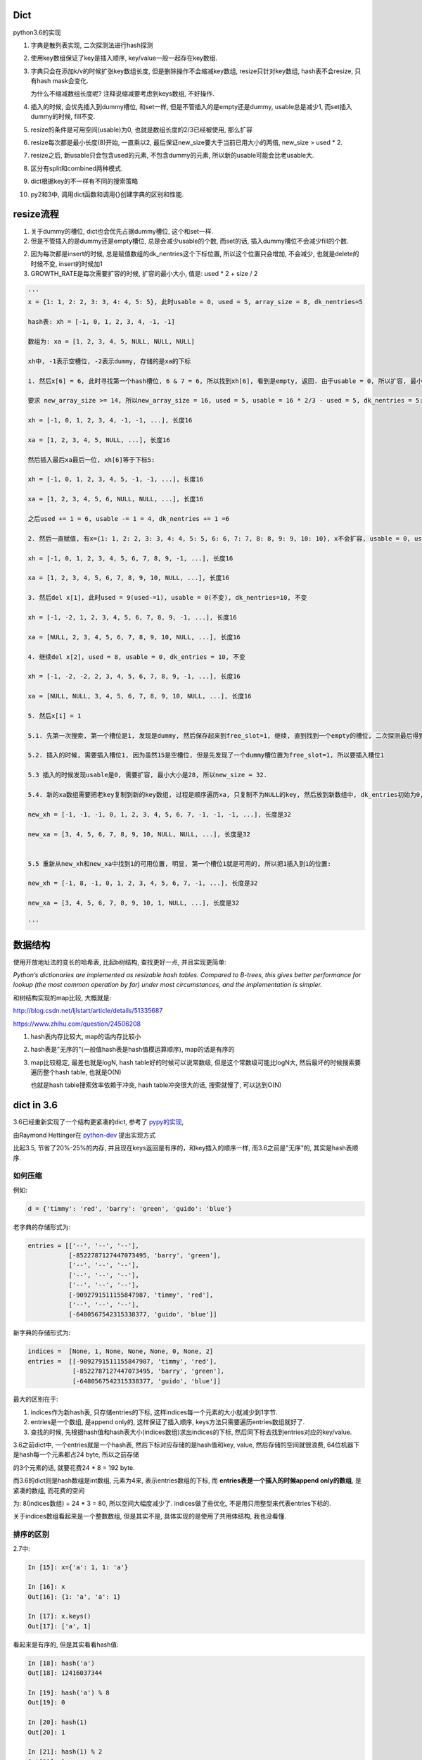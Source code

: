 Dict
====================

python3.6的实现

1. 字典是散列表实现, 二次探测法进行hash探测
   
2. 使用key数组保证了key是插入顺序, key/value一般一起存在key数组.

3. 字典只会在添加k/v的时候扩张key数组长度, 但是删除操作不会缩减key数组, resize只针对key数组, hash表不会resize, 只有hash mask会变化.

   为什么不缩减数组长度呢? 注释说缩减要考虑到keys数组, 不好操作. 

4. 插入的时候, 会优先插入到dummy槽位, 和set一样, 但是不管插入的是empty还是dummy, usable总是减少1, 而set插入dummy的时候, fill不变.

5. resize的条件是可用空间(usable)为0, 也就是数组长度的2/3已经被使用, 那么扩容

6. resize每次都是最小长度(8)开始, 一直乘以2, 最后保证new_size要大于当前已用大小的两倍, new_size > used * 2.

7. resize之后, 新usable只会包含used的元素, 不包含dummy的元素, 所以新的usable可能会比老usable大.

8. 区分有split和combined两种模式.

9. dict根据key的不一样有不同的搜索策略

10. py2和3中, 调用dict函数和调用{}创建字典的区别和性能.



resize流程
===============

1. 关于dummy的槽位, dict也会优先占据dummy槽位, 这个和set一样.

2. 但是不管插入的是dummy还是empty槽位, 总是会减少usable的个数, 而set的话, 插入dummy槽位不会减少fill的个数.

2. 因为每次都是insert的时候, 总是赋值数组的dk_nentries这个下标位置, 所以这个位置只会增加, 不会减少, 也就是delete的时候不变, insert的时候加1

3. GROWTH_RATE是每次需要扩容的时候, 扩容的最小大小, 值是: used * 2 + size / 2 

.. code-block:: python

    '''
    x = {1: 1, 2: 2, 3: 3, 4: 4, 5: 5}, 此时usable = 0, used = 5, array_size = 8, dk_nentries=5
    
    hash表: xh = [-1, 0, 1, 2, 3, 4, -1, -1]

    数组为: xa = [1, 2, 3, 4, 5, NULL, NULL, NULL]

    xh中, -1表示空槽位, -2表示dummy, 存储的是xa的下标
    
    1. 然后x[6] = 6, 此时寻找第一个hash槽位, 6 & 7 = 6, 所以找到xh[6], 看到是empty, 返回. 由于usable = 0, 所以扩容, 最小大小是2 * 5 + 8 / 2 = 14.
       
    要求 new_array_size >= 14, 所以new_array_size = 16, used = 5, usable = 16 * 2/3 - used = 5, dk_nentries = 5:

    xh = [-1, 0, 1, 2, 3, 4, -1, -1, ...], 长度16

    xa = [1, 2, 3, 4, 5, NULL, ...], 长度16

    然后插入最后xa最后一位, xh[6]等于下标5:

    xh = [-1, 0, 1, 2, 3, 4, 5, -1, -1, ...], 长度16

    xa = [1, 2, 3, 4, 5, 6, NULL, NULL, ...], 长度16

    之后used += 1 = 6, usable -= 1 = 4, dk_nentries += 1 =6
    
    2. 然后一直赋值, 有x={1: 1, 2: 2, 3: 3, 4: 4, 5: 5, 6: 6, 7: 7, 8: 8, 9: 9, 10: 10}, x不会扩容, usable = 0, used = 10, dk_nentries=10

    xh = [-1, 0, 1, 2, 3, 4, 5, 6, 7, 8, 9, -1, ...], 长度16

    xa = [1, 2, 3, 4, 5, 6, 7, 8, 9, 10, NULL, ...], 长度16
    
    3. 然后del x[1], 此时used = 9(used-=1), usable = 0(不变), dk_nentries=10, 不变

    xh = [-1, -2, 1, 2, 3, 4, 5, 6, 7, 8, 9, -1, ...], 长度16

    xa = [NULL, 2, 3, 4, 5, 6, 7, 8, 9, 10, NULL, ...], 长度16
    
    4. 继续del x[2], used = 8, usable = 0, dk_entries = 10, 不变

    xh = [-1, -2, -2, 2, 3, 4, 5, 6, 7, 8, 9, -1, ...], 长度16

    xa = [NULL, NULL, 3, 4, 5, 6, 7, 8, 9, 10, NULL, ...], 长度16
    
    5. 然后x[1] = 1

    5.1. 先第一次搜索, 第一个槽位是1, 发现是dummy, 然后保存起来到free_slot=1, 继续, 直到找到一个empty的槽位, 二次探测最后得到1->6->15, 15是空槽位.

    5.2. 插入的时候, 需要插入槽位1, 因为虽然15是空槽位, 但是先发现了一个dummy槽位置为free_slot=1, 所以要插入槽位1
    
    5.3 插入的时候发现usable是0, 需要扩容, 最小大小是28, 所以new_size = 32. 
    
    5.4. 新的xa数组需要把老key复制到新的key数组, 过程是顺序遍历xa, 只复制不为NULL的key, 然后放到新数组中, dk_entries初始为0, 遍历的时候dk_entries+=1

    new_xh = [-1, -1, -1, 0, 1, 2, 3, 4, 5, 6, 7, -1, -1, -1, ...], 长度是32

    new_xa = [3, 4, 5, 6, 7, 8, 9, 10, NULL, NULL, ...], 长度是32


    5.5 重新从new_xh和new_xa中找到1的可用位置, 明显, 第一个槽位1就是可用的, 所以把1插入到1的位置:

    new_xh = [-1, 8, -1, 0, 1, 2, 3, 4, 5, 6, 7, -1, ...], 长度是32

    new_xa = [3, 4, 5, 6, 7, 8, 9, 10, 1, NULL, ...], 长度是32
    
    '''


数据结构
=============

使用开放地址法的变长的哈希表, 比起b树结构, 查找更好一点, 并且实现更简单:

*Python’s dictionaries are implemented as resizable hash tables. 
Compared to B-trees, this gives better performance for lookup (the most common operation by far) under most circumstances, and the implementation is simpler.*

和树结构实现的map比较, 大概就是:

http://blog.csdn.net/ljlstart/article/details/51335687

https://www.zhihu.com/question/24506208

1. hash表内存比较大, map的话内存比较小

2. hash表是"无序的"(一般值hash表是hash值模运算顺序), map的话是有序的

3. map比较稳定, 最差也就是logN, hash table好的时候可以说常数级, 但是这个常数级可能比logN大, 然后最坏的时候搜索要遍历整个hash table, 也就是O(N)

   也就是hash table搜索效率依赖于冲突, hash table冲突很大的话, 搜索就慢了, 可以达到O(N)


dict in 3.6
==============

3.6已经重新实现了一个结构更紧凑的dict, 参考了 `pypy的实现 <https://docs.python.org/3/whatsnew/3.6.html#new-dict-implementation>`_,

由Raymond Hettinger在 `python-dev <https://mail.python.org/pipermail/python-dev/2012-December/123028.html>`_ 提出实现方式

比起3.5, 节省了20%-25%的内存, 并且现在keys返回是有序的，和key插入的顺序一样, 而3.6之前是"无序"的, 其实是hash表顺序.


如何压缩
--------------------

例如:

.. code-block:: python

    d = {'timmy': 'red', 'barry': 'green', 'guido': 'blue'}

老字典的存储形式为:

.. code-block:: python

    entries = [['--', '--', '--'],
               [-8522787127447073495, 'barry', 'green'],
               ['--', '--', '--'],
               ['--', '--', '--'],
               ['--', '--', '--'],
               [-9092791511155847987, 'timmy', 'red'],
               ['--', '--', '--'],
               [-6480567542315338377, 'guido', 'blue']]

新字典的存储形式为:

.. code-block:: python

    indices =  [None, 1, None, None, None, 0, None, 2]
    entries =  [[-9092791511155847987, 'timmy', 'red'],
                [-8522787127447073495, 'barry', 'green'],
                [-6480567542315338377, 'guido', 'blue']]

最大的区别在于: 

1. indices作为新hash表, 只存储entries的下标, 这样indices每一个元素的大小就减少到1字节.

2. entries是一个数组, 是append only的, 这样保证了插入顺序, keys方法只需要遍历entries数组就好了.

3. 查找的时候, 先根据hash值和hash表大小(indices数组)求出indices的下标, 然后同下标去找到entries对应的key/value.

3.6之前dict中, 一个entries就是一个hash表, 然后下标对应存储的是hash值和key, value, 然后存储的空间就很浪费, 64位机器下是hash每一个元素都占24 byte, 所以之前存储

的3个元素的话, 就要花费24 * 8 = 192 byte. 

而3.6的dict则是hash数组是int数组, 元素为4来, 表示entries数组的下标, 而 **entries表是一个插入的时候append only的数组**, 是紧凑的数组, 而花费的空间

为: 8(indices数组) + 24 * 3 = 80, 所以空间大幅度减少了. indices做了些优化, 不是用只用整型来代表entries下标的.

关于indices数组看起来是一个整数数组, 但是其实不是, 具体实现的是使用了共用体结构, 我也没看懂.

排序的区别
-------------

2.7中:

.. code-block:: python

    In [15]: x={'a': 1, 1: 'a'}
    
    In [16]: x
    Out[16]: {1: 'a', 'a': 1}
    
    In [17]: x.keys()
    Out[17]: ['a', 1]

看起来是有序的, 但是其实看看hash值:

.. code-block:: python

    In [18]: hash('a')
    Out[18]: 12416037344
    
    In [19]: hash('a') % 8
    Out[19]: 0
    
    In [20]: hash(1)
    Out[20]: 1
    
    In [21]: hash(1) % 2
    Out[21]: 1

字符串a的hash值在hash表(这里长度是8)的情况下, 模运算出来是0, 而1是1, 所以a会在1之前, 再看看1和2:

.. code-block:: python

    In [23]: x={2: 'b', 1: 'a'}
    
    In [24]: x.keys()
    Out[24]: [1, 2]
    
    In [25]: hash(1) % 8
    Out[25]: 1
    
    In [26]: hash(2) % 8
    Out[26]: 2

1的hash值模运算的结果小于2的结果, 所以keys出来就是1在2之前.

keys的区别在下面的keys函数部分

hash/二次探测
================

hash函数是去调用对象的hash方法, 如果没有定义那就报错咯. 

hash表寻址的时候是一个模运算, hash_value % sizeof(hash_table)

整数的hash值
--------------

整数的hash值就是其本身, 并不是一个random的算法, 整数的hash值就是本身数值, 这样对于一个大小为2**i的hash表, 2**1内的整数都没有冲突, 这样很方便.

可以理解为求整数在hash表的初始位置, 就是其整数的最低i位的值. 例如x=6, hash表大小为4, 那么进行hash表寻址的时候, x地址就是6%4, 也就是:

.. code-block:: 
   
    6  110
    4  100
    -------
    2  010
   
所以也就是最低i比特位的值. 所以这样求hash值在hash表的第一个位置的时候就很快.

*taking the low-order i bits as the initial table index is extremely fast*

如果hash表大小大于hash值, 那么可以用&符号, 比如6 & 32 = 6, 由于python中一定保证hash表大小(mask值)大于

冲突
------

最低i位作为hash值也不好, key的值的最低i比特都一样, 那么所有的key都会被放到同一个位置, 那么冲突就很大!, 比如

key的列表是[i<<2 for i in range(10)], 这个列表的最低两位都是0(明显都是4的倍数), 那么mod 4的时候都是0了.

但是基于这样一个事实: 绝大部分情况下, key的第一个位置就是可用的槽位了(当hash表的大小可用槽位大于2/3的时候).

所以我们继续保持获取首个槽位很快, 然后接下来就是解决碰撞问题了.

下一个槽位
-------------

第一个槽位冲突之后, 下一个槽位如果是直接+1或者-1的实现的话, 也不好, 比如有key为[1, 11, 2, 3, 4], hash表长10, 如果下一个槽位就是

冲突槽位+1的话, 11和1冲突之后, 11将会占据2的槽位, 那么2就必须进行1次额外探测, 3要进行2次额外探测, 4要进行3次额外探测, 失去了第一个位置就是

可用槽位的特点, 每一个元素都需要多次探测才能得到合适的空槽位.

python使用探测下一个槽位的公式是: j + 1 = ((5*j) + 1) mod 2**i, 2**i是hash表大小, hash大小是可以变化的.

然后加一个偏移量来帮助寻址, 整个二次探测的公式为:

.. code-block:: 

    PERTURB_SHIFT = 5
    perturb >>= PERTURB_SHIFT;
    j = (5*j) + 1 + perturb;
    next_j = j % (2**i)

一般perturb赋值为hash值, 并且PERTURB_SHIFT的值为5是一个权衡的结果:

*Selecting a good value for PERTURB_SHIFT is a balancing act.*

dummy状态
------------

一旦删除hash表的元素, 实际上并不会正在删除, 而是把它设置为dummy状态.

这样的好处是, 能够是得探测正常进行, 散列表探测流程是直到探测完所有的槽位或者探测到一个可用槽的时候才会停止.

比如, 假设散列表[1, 2], 1和2有同样的hash值, 2和1冲突之, 2经过二次探测到可用槽位在1的后面:

1. 1这个槽位被删除了, 如果我们直接删除, 设置为空的话, [None, 2]

2. 那么我查找2的时候, 我们首先会遇到None这个槽位, 那么根据二次散列的流程

   这个槽位是空, 则返回, 表示查找不到, 这样就不正确了.

3. 如果我们把这个槽位设置为dummy, 可以使得探测能继续进行下去, 继续探测到2, 探测成功


split/combined
================

dict区分有split和combined两种模式. `pep412 <https://www.python.org/dev/peps/pep-0412/#split-table-dictionaries>`_ 有介绍.

split
--------

pep412的motivation中提到, 之前__dict__是会把类中的属性的名字, 作为key复制到每一个key到对应的实例中的__dict__的,

这样内存有点浪费:

*The current dictionary implementation uses more memory than is necessary when used as a container 
for object attributes as the keys are replicated for each instance rather than being shared across many instances of the same class.*


而在多个实例之间共享key, 也就是共享类定义的属性, 这样会提高内存利用:

*By separating the keys (and hashes) from the values it is possible to share the keys between multiple dictionaries and improve memory use.*


split字典是在获取obj.__dict__属性的时候, 会生成并返回一个split模式的dict.

*When dictionaries are created to fill the __dict__ slot of an object, they are created in split form.*

.. code-block:: python

   class A:
       def __init__(self):
           self.a, self.b, self.c = 1, 2, 3
   a = A()
   d = a.__dict__

此时d就是一个split模式的字典.

split模式的字典下, 添加字符串的key会反射到object中:

.. code-block:: python

   d['new_key'] = 100
   a.new_key == 100

非字符串的key不会反射到object中:

.. code-block:: python

   d[10] = 'new_value'
   # 下面会报语法错误
   a.10


combined
-----------

除了访问obj.__dict__之外, 都是combined模式的字典, pep412:

*Explicit dictionaries (dict() or {}), module dictionaries and most other dictionaries are created as combined-table dictionaries.
A combined-table dictionary never becomes a split-table dictionary.
Combined tables are laid out in much the same way as the tables in the old dictionary, resulting in very similar performance.*


模式互转
-----------

一旦split模式的dict有删除操作, 那么就变成combined, combined的字典会转成split的, 只有访问__dict__属性的时候才会构造split模式.


.. code-block:: python

    class A:
        def __init__(self):
            self.a, self.b, self.c = 1, 2, 3
    a = A()
    m = a.__dict__

此时m就是一个split字典, 然后对其删除操作:


.. code-block:: python

   del m['a']

那么m就变成了一个combined字典

每次新建一个A对象实例, 访问实例__dict__属性都会新建一个split字典, 比如下面的n:

.. code-block:: python

   b = A()
   n = b.__dict__



区别
-----------

两者差别不大, 但是在resize的过程中, C代码有点区别, 简而言之, C代码显示: split模式的字典的size会随着key的增加减少而变大变小, 但是combined模式的字典却不会.

但是缩减的意义不大, 因为split经过删除之后是一个combined的dict, 那就不会收缩了, 所以split其实也不会收缩.

具体看resize部分.

look函数
===========

https://stackoverflow.com/questions/11162201/is-it-always-faster-to-use-string-as-key-in-a-dict

http://lewk.org/blog/python-dictionary-optimizations

look函数的作用是进行二次探测去查找空的槽位~~~

dict中的key是可以是任意对象的, 前提是能hash.

然后对于不同的key类型, dict会调用不同的搜索函数. 最快的是key是字符串的时候, 比key是int的时候还要快.

关键点在于非字符串 **对象** 比较的时候是调用PyObject_RichCompareBool这个函数， 是比较python对象的, 比较对象代价总是比较大的, 要比较类型什么的.

lookdict_unicode
-------------------

当key是字符串类型的时候, 因为字符串比对是不会出现异常的, 所以这个函数就不会去处理很多异常了, 所以快一点.

如果判断key不是字符串, 那么dict的look函数会变成lookdict.

cpython/Objects/dictobject.c

.. code-block:: c

    static Py_ssize_t
    lookdict_unicode(PyDictObject *mp, PyObject *key,
                     Py_hash_t hash, PyObject ***value_addr, Py_ssize_t *hashpos)
    {
        size_t i;
        size_t mask = DK_MASK(mp->ma_keys);
        Py_ssize_t ix, freeslot;
        PyDictKeyEntry *ep, *ep0 = DK_ENTRIES(mp->ma_keys);
    
        assert(mp->ma_values == NULL);
        // 这个if就是去确认key是不是字符串
        if (!PyUnicode_CheckExact(key)) {
            // 如果不是, look函数则设置为lookdict
            mp->ma_keys->dk_lookup = lookdict;
            return lookdict(mp, key, hash, value_addr, hashpos);
        }
    }


lookdict
----------

一般性的比较, 比较对象之

如果lookdict_unicode出现出错, 那么回进入到这个lookdict函数中.

并且这个函数就回不到lookdict_unicode或者lookdict_unicode_nodummy了.

lookdict_unicode_nodummy
----------------------------

这个函数的注释中有这一句话:

*Faster version of lookdict_unicode when it is known that no <dummy> keys will be present.*

这个dummy想了好久, 然后联想到dict中hash表的槽位状态有个叫dummy的, 表示这个槽位被删除过状态.

所以恍然大悟: 如果一个dict一开始的key都是字符串, 并且没有被删过, 那么会调用这个nodummy函数, 只要删除过dict的key, 那么都会回到上面两个函数中!!!

所以:

1. 新建字典, lookup函数就是nodummy

2. 一旦删除了dict的元素(del dict[key], dict.pop等等), 那么lookup函数就会变成上面两个函数之一

.. code-block:: c

    static Py_ssize_t
    lookdict_unicode_nodummy(PyDictObject *mp, PyObject *key,
                             Py_hash_t hash, PyObject ***value_addr,
                             Py_ssize_t *hashpos)
    {
        // 这里的判断和lookdict_unicode的一样
        // 判断key是否是字符串
        if (!PyUnicode_CheckExact(key)) {
            // 不是的话, 把字典的look函数设置为lookdict
            mp->ma_keys->dk_lookup = lookdict;
            return lookdict(mp, key, hash, value_addr, hashpos);
        }
    }

**lookdict_unicode_nodummy比起lookdict_unicode则是少了对于dummy状态的槽位的判断**

删除的时候替换掉look函数

cpython/Objects/dictobject.c

.. code-block:: c

    static int
    delitem_common(PyDictObject *mp, Py_ssize_t hashpos, Py_ssize_t ix,
                   PyObject **value_addr)
    {
        // 调用一个宏来设置look函数
        // 宏定义在下面
        ENSURE_ALLOWS_DELETIONS(mp);
        old_key = ep->me_key;
        ep->me_key = NULL;
        Py_DECREF(old_key);
        Py_DECREF(old_value);
    
        assert(_PyDict_CheckConsistency(mp));
        return 0;
    }

    // 替换look函数
    #define ENSURE_ALLOWS_DELETIONS(d) \
        if ((d)->ma_keys->dk_lookup == lookdict_unicode_nodummy) { \
            (d)->ma_keys->dk_lookup = lookdict_unicode; \
        }


look函数顺序
---------------

.. code-block:: python

   x = {1: 'a'}

上面的过程是先初始化空字典(下面的1), 然后调用insertdict来赋值1/'a'(下面的2).

1. new_dict, 初始化look函数值是lookdict_unicode_nodummy.

2. insertdict(d, k, v)调用lookdict_unicode_nodummy去搜索是否已经存key, 那么在

   lookdict_unicode_nodummy中会判断key是否是unicode, 如果不是, 那么look函数变为lookdict, **并且以后都是用lookdict了!!!**

3. 接2, 如果lookdict_unicode_nodummy检查key是字符串, 那么就继续.

4. 新建dict之后, 任何赋值的操作, dict[key] = v, 都会调用2中的insertdict, 不是字符串就会变成lookdict了.

5. 新建dict之后, 删除dict中的key, del dict[key]等, 如果删除的key不是字符串, 会调用lookdict_unicode_nodummy
   


keys函数
================

py2中直接遍历hash表:

.. code-block:: c

    static PyObject *
    dict_keys(register PyDictObject *mp) {
        ep = mp->ma_table;
        mask = mp->ma_mask;
        for (i = 0, j = 0; i <= mask; i++) {
            if (ep[i].me_value != NULL) {
                PyObject *key = ep[i].me_key;
                Py_INCREF(key);
                PyList_SET_ITEM(v, j, key);
                j++;
            }
        }
    }


可以看到, 遍历的时候的终止条件是i<=mask, 而mask则是hash表的长度-1, 也就是会遍历hash表, 所以得到的key就是hash排序的key

而3.6的keys函数为:

.. code-block:: c

    static PyObject *
    dict_keys(PyDictObject *mp)
    {
        ep = DK_ENTRIES(mp->ma_keys);
        size = mp->ma_keys->dk_nentries;
        for (i = 0, j = 0; i < size; i++) {
            // 值为空表示被删除了
            if (*value_ptr != NULL) {
                PyObject *key = ep[i].me_key;
                Py_INCREF(key);
                PyList_SET_ITEM(v, j, key);
                j++;
            }
            value_ptr = (PyObject **)(((char *)value_ptr) + offset);
        }
    }

可以看到, size是数据数组的大小, 不是hash表的长度, 然后遍历的时候会从ep直接拿key对象的指针, 而ep就是dk_entries, 也就是数据数组, 所以也就是直接遍历数据数组

而不是hash表. 数据数组是insert的时候append only的, 也就是保持了插入的顺序

ipython打印
--------------

但是ipython中你回车出来看到的依然是ascii顺序的:

.. code-block:: python

    In [44]: x={'b': 1, 'a': 2}
    
    In [45]: x
    Out[45]: {'a': 2, 'b': 1}
    
    In [46]: list(x.keys())
    Out[46]: ['b', 'a']

ipython的问题: https://github.com/ipython/ipython/issues?utf8=%E2%9C%93&q=dict


dict内置函数
===============

参考: https://doughellmann.com/blog/2012/11/12/the-performance-impact-of-using-dict-instead-of-in-cpython-2-7-2/


py2中, 调用dict和直接用{}来创建字典相比, dict会更慢一点.


但是在我测试下来:

.. code-block::

    python2 -m timeit -n 1000000 -r 5 -v 'dict()'
    raw times: 0.0955 0.095 0.0958 0.0945 0.0954
    1000000 loops, best of 5: 0.0945 usec per loop

    python2 -m timeit -n 1000000 -r 5 -v '{}'
    raw times: 0.0415 0.0296 0.0293 0.0293 0.0295
    1000000 loops, best of 5: 0.0293 usec per loop

    python3.6 -m timeit -n 1000000 -r 5 -v 'dict()'
    raw times: 0.144 0.138 0.138 0.14 0.153
    1000000 loops, best of 5: 0.138 usec per loop

    python3.6 -m timeit -n 1000000 -r 5 -v '{}'
    raw times: 0.0348 0.0352 0.0368 0.0348 0.0352
    1000000 loops, best of 5: 0.0348 usec per loop

py2中, dict确实比{}慢一点, 但是py3中, dict却比{}快了挺多的.

但是调用dict的过程, py3和py2是一样的:

1. 先调用dict_new(tp_new)生成一个key初始长度的空字典

2. 调用dict_init(tp_init)去merge从dict中传入的参数字典

3. merge的过程是在PyDict_Merge中调用dict_merge处理的.


结果上的不一致也没太明白

setattr和combined dict的比较
================================

因为直接设置对象的__dict__属性, 也相当于赋值, 所以可以和setattr比较一下性能

结果显示, setattr是慢于__dict__赋值的


.. code-block:: python

    In [16]: a=A()
    
    In [17]: x=A()
    
    In [18]: a.__dict__['a'] = 1
    
    In [19]: x.__dict__['a'] = 2
    
    In [20]: a.a
    Out[20]: 1
    
    In [21]: x.a
    Out[21]: 2
    
    In [22]: a.__dict__
    Out[22]: {'a': 1}
    
    In [23]: x.__dict__
    Out[23]: {'a': 2}


然后使用timeit来比对一下性能, setattr基本上大概慢一倍于__dict__赋值


.. code-block:: python

    In [24]: setup = '''
        ...: class A:
        ...:     data=1
        ...: a = A()
        ...: '''
    
    In [25]: timeit.repeat('''a.__dict__['a']=1''',setup=setup)
    Out[25]: [0.08287833991926163, 0.06579227698966861, 0.06424702901858836]
    
    In [26]: timeit.repeat('''setattr(a, 'a', 1)''',setup=setup)
    Out[26]: [0.16998149896971881, 0.16912396694533527, 0.16973366599995643]


----



PyDictObject
================

这个结构就表示了一个字典, ma_keys和ma_values则是分别存放key和value的地方, 但是

对于小字典的话, 会把key和value都存在ma_keys中, 大字典就把key放在ma_keys中, ma_values放的是value

.. code-block:: c

   typedef struct _dictkeysobject PyDictKeysObject;

    typedef struct {
        PyObject_HEAD
    
        // 字典中的元素实际个数
        Py_ssize_t ma_used;
    
        // 字典的版本, 一旦字典被改变, 版本也会改变
        // pep509
        uint64_t ma_version_tag;
    
        //  一个dictkeys对象
        PyDictKeysObject *ma_keys;
    
        // split模式下的value数组
        PyObject **ma_values;
    } PyDictObject;

PyDictKeysObject最终对应于_dictkeysobject, 下面是主要的字段:

cpython/Objects/dict-common.h

.. code-block:: c

    struct _dictkeysobject {

        // hash表的大小, 大小必须是2的n次方
        Py_ssize_t dk_size;
    
        // 搜索的函数, 解释在下面搜索函数部分
        dict_lookup_func dk_lookup;
    
        // 可用槽位置, dk_size * 2/3
        Py_ssize_t dk_usable;
    
        Py_ssize_t dk_nentries;
    
        // 下面是一个8字节的公用体
        // 用来作为indices数组
        union {
            int8_t as_1[8];
            int16_t as_2[4];
            int32_t as_4[2];
    #if SIZEOF_VOID_P > 4
            int64_t as_8[1];
    #endif
        } dk_indices;
    
    };
 
几个长度
----------

1. ma_used是dict的实际长度, 也就是元素的个数, 每次insert/del都是加减.

2. dk_nentries是entries数组的当前插入的下标, 插入完成之后自增1. 当插入的时候会一直增加, 删除的时候不变.

3. dk_usable = size_hash * 2/ 3 - maused.
   
4. 之所以dk_nentries是只增不减, 是因为这个值是保证key是插入顺序.


关于dict的空间变化, 在下面的resize部分.


新建字典
===========

使用{}新建字典的字节码是BUILD_MAP, 流程是先创建一个空字典, 然后一个个setitem

.. code-block:: c

    TARGET(BUILD_MAP) {
        Py_ssize_t i;
        // 初始化空字典
        PyObject *map = _PyDict_NewPresized((Py_ssize_t)oparg);
        if (map == NULL)
            goto error;
        // for循环setitem
        for (i = oparg; i > 0; i--) {
            int err;
            PyObject *key = PEEK(2*i);
            PyObject *value = PEEK(2*i - 1);
            err = PyDict_SetItem(map, key, value);
            if (err != 0) {
                Py_DECREF(map);
                goto error;
            }
        }

_PyDict_NewPresized
=====================

.. code-block:: c

    PyObject *
    _PyDict_NewPresized(Py_ssize_t minused)
    {
        const Py_ssize_t max_presize = 128 * 1024;
        Py_ssize_t newsize;
        PyDictKeysObject *new_keys;
    
        // 计算dict的大小
        // 只能预分配最大长度
        if (minused > USABLE_FRACTION(max_presize)) {
            newsize = max_presize;
        }
        else {
            // 没有超过最大预分配长度, 则计算size
            // 要满足newsize=2**n, 并且newsize*2/3 > minsize
            Py_ssize_t minsize = ESTIMATE_SIZE(minused);
            newsize = PyDict_MINSIZE;
            while (newsize < minsize) {
                newsize <<= 1;
            }
        }
        assert(IS_POWER_OF_2(newsize));
    
        // 新建keys对象
        new_keys = new_keys_object(newsize);
        if (new_keys == NULL)
            return NULL;
        // 新建dict
        return new_dict(new_keys, NULL);
    }


_PyDict_NewPresized会根据size, 新建一个keys对象, 然后调用new_dict去新建一个dict, 

new_keys_object
==================

这个函数负责初始化keys和values

.. code-block:: c

    static PyDictKeysObject *new_keys_object(Py_ssize_t size)
    {
        PyDictKeysObject *dk;
        Py_ssize_t es, usable;
    
        // 下面是校验长度和可用个数
        assert(size >= PyDict_MINSIZE);
        assert(IS_POWER_OF_2(size));
    
        usable = USABLE_FRACTION(size);
        // 省略了代码
    
        // 小字典从free_list拿出来
        if (size == PyDict_MINSIZE && numfreekeys > 0) {
            dk = keys_free_list[--numfreekeys];
        }
        else {
            // 大字典嘛, 分配一个
            dk = PyObject_MALLOC(sizeof(PyDictKeysObject)
                                 - Py_MEMBER_SIZE(PyDictKeysObject, dk_indices)
                                 + es * size
                                 + sizeof(PyDictKeyEntry) * usable);
            if (dk == NULL) {
                PyErr_NoMemory();
                return NULL;
            }
        }
        // 下面就是初始化了
        DK_DEBUG_INCREF dk->dk_refcnt = 1;
        dk->dk_size = size;
        dk->dk_usable = usable;
        dk->dk_lookup = lookdict_unicode_nodummy;
        dk->dk_nentries = 0;
        // 初始化hash表, 意思懂了, 但是如何映射的嘛, 没看懂
        memset(&dk->dk_indices.as_1[0], 0xff, es * size);
        PyDictKeyEntry *tmp = DK_ENTRIES(dk);
        // 这里初始化PyDictKeyEntry的数组， 意思看懂了, 但是细节没看懂
        // DK_ENTRIES这个宏有点难看懂
        memset(DK_ENTRIES(dk), 0, sizeof(PyDictKeyEntry) * usable);
        return dk;
    }

这个函数只是根据长度, 分配一个空的PyDictObject, 然后初始化look函数.

1. 长度有两个, 一个hash表的长度, 也就是要保持2的n次方, 值是保存在dk_size里面, 但是其对应的hash表, 也就是indices变量,

   只是一个8字节的固定长度的共用体而已, 如何映射, 没看懂(c语言比较渣), 但是按照上面的设计思路, 把indices当做一个

   数组就好了.
   
2. 一个是PyDictKeyEntry数组的长度, 会预分配, 使用的是指针移动的方式去赋值, 长度为hash表长度的2/3.

3. look函数默认初始化为lookdict_unicode_nodummy.


new_dict
==========

这里只是把keys对象赋值到dict对象中而已

.. code-block:: c

    static PyObject *
    new_dict(PyDictKeysObject *keys, PyObject **values)
    {
        PyDictObject *mp;
        assert(keys != NULL);
        if (numfree) {
            // 从free_list中拿一个
            mp = free_list[--numfree];
            assert (mp != NULL);
            assert (Py_TYPE(mp) == &PyDict_Type);
            _Py_NewReference((PyObject *)mp);
        }
        else {
            // 否则从内存中新分配一个dict
            mp = PyObject_GC_New(PyDictObject, &PyDict_Type);
            if (mp == NULL) {
                DK_DECREF(keys);
                free_values(values);
                return NULL;
            }
        }
        // 赋值传入的keys对象
        mp->ma_keys = keys;
        mp->ma_values = values;
        mp->ma_used = 0;
        mp->ma_version_tag = DICT_NEXT_VERSION();
        assert(_PyDict_CheckConsistency(mp));
        return (PyObject *)mp;
    }

lookdict
============

这个函数是一般性的搜索函数, 注意的是, **该只会返回一个空槽位的标志, 但是hashops可能是dummy槽位的**


.. code-block:: c

    static Py_ssize_t
    lookdict(PyDictObject *mp, PyObject *key,
             Py_hash_t hash, PyObject ***value_addr, Py_ssize_t *hashpos)
    {
        size_t i, mask;
        Py_ssize_t ix, freeslot;
        int cmp;
        PyDictKeysObject *dk;
        PyDictKeyEntry *ep0, *ep;
        PyObject *startkey;
    
    top:
        // 拿到初始数据
        dk = mp->ma_keys;
        mask = DK_MASK(dk);
        ep0 = DK_ENTRIES(dk);

        // 拿到第一个hash表槽位
        i = (size_t)hash & mask;
    
        // 拿到槽位中对应的下标
        ix = dk_get_index(dk, i);

        // 下标是空的, 那么返回
        if (ix == DKIX_EMPTY) {
            if (hashpos != NULL)
                *hashpos = i;
            *value_addr = NULL;
            return DKIX_EMPTY;
        }

        // 如果是dummy的, 记住它, 然后继续下面!!!
        if (ix == DKIX_DUMMY) {
            freeslot = i;
        }
        else {

            // 如果不是空也不是dummy, 说明hash一样
            ep = &ep0[ix];
            assert(ep->me_key != NULL);

            // 如果key一样, 说明是一个元素, 返回
            if (ep->me_key == key) {
                *value_addr = &ep->me_value;
                if (hashpos != NULL)
                    *hashpos = i;
                return ix;
            }
            // 如果hash值一样, 则继续比较
            if (ep->me_hash == hash) {
                startkey = ep->me_key;
                Py_INCREF(startkey);

                // 调用对象比较函数
                cmp = PyObject_RichCompareBool(startkey, key, Py_EQ);
                Py_DECREF(startkey);

                //下面比较起来小于0, 说明同一个hash不同的对象, 错误
                if (cmp < 0) {
                    *value_addr = NULL;
                    return DKIX_ERROR;
                }
                // 比较值大于0, 说明是likely的, 返回
                if (dk == mp->ma_keys && ep->me_key == startkey) {
                    if (cmp > 0) {
                        *value_addr = &ep->me_value;
                        if (hashpos != NULL)
                            *hashpos = i;
                        return ix;
                    }
                }
                else {
                    /* The dict was mutated, restart */
                    goto top;
                }
            }
            // freeslot表示这个槽位被占据了
            freeslot = -1;
        }
    
        // 上面找到的是dummy
        // 下面继续开放地址法
        for (size_t perturb = hash;;) {
            perturb >>= PERTURB_SHIFT;
            i = ((i << 2) + i + perturb + 1) & mask;
            ix = dk_get_index(dk, i);

            // 找到空槽位, 返回
            if (ix == DKIX_EMPTY) {
                // 这里hashops声明为py_size_t, 当然不是NULL
                if (hashpos != NULL) {
                    // 这里, hashpos会优先获取free_slot的位置, 也就是
                    // 如果之前发现了dummy的, 就优先拿dummy位置
                    // 如果之前找到的是一个被占据的槽位, 那么这里就返回当前的空槽位置
                    *hashpos = (freeslot == -1) ? (Py_ssize_t)i : freeslot;
                }
                *value_addr = NULL;
                return ix;
            }

            // 依然是dummy的, 继续
            // 这里如果freeslot是-1的话, 说明之前的位置不是dummy
            // 因为我们要记住第一个dummy位置, 所以这里判断下
            // 如果freeslot不是-1, 那么之前肯定找到了一个dummy槽位
            // 如果不是, 那么现在找到的dummy就是第一个
            if (ix == DKIX_DUMMY) {
                if (freeslot == -1)
                    freeslot = i;
                continue;
            }

            // 下面继续之前的比较
            ep = &ep0[ix];
            assert(ep->me_key != NULL);
            if (ep->me_key == key) {
                if (hashpos != NULL) {
                    *hashpos = i;
                }
                *value_addr = &ep->me_value;
                return ix;
            }
            if (ep->me_hash == hash) {
                startkey = ep->me_key;
                Py_INCREF(startkey);
                cmp = PyObject_RichCompareBool(startkey, key, Py_EQ);
                Py_DECREF(startkey);
                if (cmp < 0) {
                    *value_addr = NULL;
                    return DKIX_ERROR;
                }
                if (dk == mp->ma_keys && ep->me_key == startkey) {
                    if (cmp > 0) {
                        if (hashpos != NULL) {
                            *hashpos = i;
                        }
                        *value_addr = &ep->me_value;
                        return ix;
                    }
                }
                else {
                    /* The dict was mutated, restart */
                    goto top;
                }
            }
        }
        assert(0);          /* NOT REACHED */
        return 0;
    }

1. 搜索函数一定会返回empty或者error

2. 但是返回的hashops会优先返回找到的第一个freeslot, 也就是dummy的槽位, 而freeslot=-1, 说明之前找到的槽位是被占据的

3. 代码中槽的位置是保存在hashops中, 并且声明的时候是Py_ssize_t, 所以初始值是0, 不是NULL, 所以代码中很多if hashops == NULL这个判断感觉有点~~~怪怪    的

 
insertdict
=============

PyDict_SetItem将会调用insertdict去将key/value插入到keys对象中.

每次向dict插入key/value的时候, 比如调用dict[key] = value, 调用该函数:


.. code-block:: c

    static int
    insertdict(PyDictObject *mp, PyObject *key, Py_hash_t hash, PyObject *value)
    {
        PyDictKeyEntry *ep, *ep0;
        Py_ssize_t hashpos, ix;
    
        Py_INCREF(key);
        Py_INCREF(value);

        // 这里判断split模式的dict插入一个非字符串的key
        if (mp->ma_values != NULL && !PyUnicode_CheckExact(key)) {
            if (insertion_resize(mp) < 0)
                goto Fail;
        }

        // 调用look函数
        // ix一定会返回empty或者error
        // 但是hashpos有可能是dummy的位置
        ix = mp->ma_keys->dk_lookup(mp, key, hash, &value_addr, &hashpos);
        if (ix == DKIX_ERROR)
            goto Fail;
    
        // 这里的条件是如果是split模式的dict, 并且
        // mp-ma_used和mp->ma_keys不相等的时候需要resize
        // 两者不相等的时候是有可能大字典变为小字典, 导致不相等的
        if (_PyDict_HasSplitTable(mp) &&
           ((ix >= 0 && *value_addr == NULL && mp->ma_used != ix) ||
            (ix == DKIX_EMPTY && mp->ma_used != mp->ma_keys->dk_nentries))) {
           if (insertion_resize(mp) < 0)
               goto Fail;
           find_empty_slot(mp, key, hash, &value_addr, &hashpos);
           ix = DKIX_EMPTY;
        }
    
        // 这个if是如果搜索出来的槽位可用, 那么插入
        if (ix == DKIX_EMPTY) {
            // 但是没有可用个数了
            if (mp->ma_keys->dk_usable <= 0) {
                // 所以需要resize
                if (insertion_resize(mp) < 0)
                    goto Fail;

                // 新hash的新下标, hashpos会变
                find_empty_slot(mp, key, hash, &value_addr, &hashpos);
            }
            // ep0是PyDictKeyEntry的数组
            ep0 = DK_ENTRIES(mp->ma_keys);

            // 插入key数组
            ep = &ep0[mp->ma_keys->dk_nentries];

            // 设置hash对应位置为key数组下标
            dk_set_index(mp->ma_keys, hashpos, mp->ma_keys->dk_nentries);

            // 更新value对应的PyDictKeyEntry对象
            ep->me_key = key;
            ep->me_hash = hash;
            // 如果是split模式, value应该赋值到values数组
            if (mp->ma_values) {
                assert (mp->ma_values[mp->ma_keys->dk_nentries] == NULL);
                mp->ma_values[mp->ma_keys->dk_nentries] = value;
            }
            else {
                ep->me_value = value;
            }
            // 各种更新PyDictObject对象
            mp->ma_used++;
            mp->ma_version_tag = DICT_NEXT_VERSION();

            // 插入的时候, 不管是empty还是dummy的槽位置
            // 这里dk_usable都会减1
            mp->ma_keys->dk_usable--;
            mp->ma_keys->dk_nentries++;
            assert(mp->ma_keys->dk_usable >= 0);
            assert(_PyDict_CheckConsistency(mp));
            return 0;
        }

        // 下面有些代码, 没太看懂, 省略
    
    }

1. 插入的时候, 不管是empty还是dummy的槽位置, dk_usable都会减1

append only
-------------------

插入key的时候, dk_entries总是下一个连续下标, 所以:

.. code-block:: c

    ep = &ep0[mp->ma_keys->dk_nentries]
    // 下面是ep的赋值
  
就是key数组的append操作, 并且每次插入都是append only.


resize之后重新获得hash
------------------------

第一次拿到hashpos:

.. code-block:: c

    ix = mp->ma_keys->dk_lookup(mp, key, hash, &value_addr, &hashpos);

然后发现resize, 那么需要重新求hashpos

.. code-block:: c

    if (mp->ma_keys->dk_usable <= 0) {
        // 所以需要resize
        if (insertion_resize(mp) < 0)
            goto Fail;
    
        // 新hash的新下标, hashpos会变
        find_empty_slot(mp, key, hash, &value_addr, &hashpos);
    }



resize过程
=============

1. resize只会在插入的时候发生

2. 一旦dict的元素个数大于hash表的2/3的时候, 需要重新分配一个更大的key数组.

3. resize的要求是新长度至少大于GROWTH_RATE: 2*used + size / 2

4. resize只会返回的PyDictKeysObject一定是一个combined的.

.. code-block:: c 

    static int
    insertion_resize(PyDictObject *mp)
    {
        // 插入的时候设置最小长度
        return dictresize(mp, GROWTH_RATE(mp));
    }


    static int
    dictresize(PyDictObject *mp, Py_ssize_t minsize)
    {
        // 这里设置新长度, 新长度的是2**n次方, 并且大于最小长度
        /* Find the smallest table size > minused. */
        for (newsize = PyDict_MINSIZE;
             newsize < minsize && newsize > 0;
             newsize <<= 1)
            ;

        // 这里赋值一份老的keys和values
        oldkeys = mp->ma_keys;
        oldvalues = mp->ma_values;
        /* Allocate a new table. */
        // 分配新的keys和values
        mp->ma_keys = new_keys_object(newsize);
        if (mp->ma_keys == NULL) {
            mp->ma_keys = oldkeys;
            return -1;
        }
        // New table must be large enough.
        // 再次校验下长度, 并且顺手设置下look函数
        assert(mp->ma_keys->dk_usable >= mp->ma_used);
        if (oldkeys->dk_lookup == lookdict)
            mp->ma_keys->dk_lookup = lookdict;
        // resize的是, 返回的永远是一个combined模式的dict
        // 所以这里的mp->ma_values设置为NULL
        mp->ma_values = NULL;
        ep0 = DK_ENTRIES(oldkeys);
        // 这里如果老values有值, 表示是一个split表
        // 但是为了方便, 把老的values也设置到老的keys里面
        // 这样接下来复制两个数组的循环就只需要考虑老keys就好了
        if (oldvalues != NULL) {
            for (i = 0; i < oldkeys->dk_nentries; i++) {
                if (oldvalues[i] != NULL) {
                    Py_INCREF(ep0[i].me_key);
                    ep0[i].me_value = oldvalues[i];
                }
            }
        }
        /* Main loop */
        // 把老keys的数据复制到新的keys中
        // 遍历keys数组
        for (i = 0; i < oldkeys->dk_nentries; i++) {
            PyDictKeyEntry *ep = &ep0[i];
            // 只复制非NULL数据
            if (ep->me_value != NULL) {
                insertdict_clean(mp, ep->me_key, ep->me_hash, ep->me_value);
            }
        }
        // 更新已用的个数, 比如之前是8, 用了5个之后触发resize
        // 新表长度是16, 那么可用个数是10, 然后我们复制5个数据进去之后
        // 明显可用个数就要减5了
        mp->ma_keys->dk_usable -= mp->ma_used;
        if (oldvalues != NULL) {
            /* NULL out me_value slot in oldkeys, in case it was shared */
            for (i = 0; i < oldkeys->dk_nentries; i++)
                ep0[i].me_value = NULL;
            DK_DECREF(oldkeys);
            if (oldvalues != empty_values) {
                free_values(oldvalues);
            }
        }
        else {
            assert(oldkeys->dk_lookup != lookdict_split);
            assert(oldkeys->dk_refcnt == 1);
            DK_DEBUG_DECREF PyObject_FREE(oldkeys);
        }
        return 0;
    }

insertdict_clean
===================

这个函数是resize的时候, 设置hash表下标和更新dk_nentries的.

.. code-block:: c

    static void
    insertdict_clean(PyDictObject *mp, PyObject *key, Py_hash_t hash,
                     PyObject *value)
    {
        size_t i;
        PyDictKeysObject *k = mp->ma_keys;
        size_t mask = (size_t)DK_SIZE(k)-1;
        PyDictKeyEntry *ep0 = DK_ENTRIES(mp->ma_keys);
        PyDictKeyEntry *ep;
    
        assert(k->dk_lookup != NULL);
        assert(value != NULL);
        assert(key != NULL);
        assert(PyUnicode_CheckExact(key) || k->dk_lookup == lookdict);

        // i是hash表的下标, 这里&mask就是模运算了
        i = hash & mask;
        // 看看需不需要探测
        for (size_t perturb = hash; dk_get_index(k, i) != DKIX_EMPTY;) {
            perturb >>= PERTURB_SHIFT;
            i = mask & ((i << 2) + i + perturb + 1);
        }

        // append到keys数组
        ep = &ep0[k->dk_nentries];
        assert(ep->me_value == NULL);
        dk_set_index(k, i, k->dk_nentries);

        // 插入下标自增1
        k->dk_nentries++;
        ep->me_key = key;
        ep->me_hash = hash;
        ep->me_value = value;
    }


所以, insert的时候, 对于keys数组和hash表:

1. ma_used自增1

2. dk_usable减少1, dk_nentries自增1

pop
============

.. code-block:: c

    /* Internal version of dict.pop(). */
    PyObject *
    _PyDict_Pop_KnownHash(PyObject *dict, PyObject *key, Py_hash_t hash, PyObject *deflt)
    {
        mp = (PyDictObject *)dict;
    
        // 这里如果dict是空的, 那么报错
        if (mp->ma_used == 0) {
            if (deflt) {
                Py_INCREF(deflt);
                return deflt;
            }
            _PyErr_SetKeyError(key);
            return NULL;
        }
        // 查询要删除的key的hash下标, hash表下标会赋值到hashpos
        ix = (mp->ma_keys->dk_lookup)(mp, key, hash, &value_addr, &hashpos);
        if (ix == DKIX_ERROR)
            return NULL;
        // key不存在, 报错
        if (ix == DKIX_EMPTY || *value_addr == NULL) {
            if (deflt) {
                Py_INCREF(deflt);
                return deflt;
            }
            _PyErr_SetKeyError(key);
            return NULL;
        }
    
        // Split table doesn't allow deletion.  Combine it.
        // split模式的字典不能删除, resize成一个新的combined的字典
        // 这里会触发resize, 返回一个combined字典
        if (_PyDict_HasSplitTable(mp)) {
            if (dictresize(mp, DK_SIZE(mp->ma_keys))) {
                return NULL;
            }
            ix = (mp->ma_keys->dk_lookup)(mp, key, hash, &value_addr, &hashpos);
            assert(ix >= 0);
        }
        // 下面都是一些置空和减少操作

        old_value = *value_addr;
        assert(old_value != NULL);
        *value_addr = NULL;

        // ma_used自减1
        mp->ma_used--;
        mp->ma_version_tag = DICT_NEXT_VERSION();

        // 设置hash表对应槽位为dummy
        dk_set_index(mp->ma_keys, hashpos, DKIX_DUMMY);

        // 拿到ep对象
        ep = &DK_ENTRIES(mp->ma_keys)[ix];
        // 这个是设置look函数的
        ENSURE_ALLOWS_DELETIONS(mp);

        old_key = ep->me_key;
        // 也就是key数组的value设NULL, 表示删除
        ep->me_key = NULL;
        Py_DECREF(old_key);

        assert(_PyDict_CheckConsistency(mp));
        return old_value;
    
    }

删除操作
===========

调用del删除key的时候

.. code-block:: c

    int
    _PyDict_DelItem_KnownHash(PyObject *op, PyObject *key, Py_hash_t hash)
    {
        mp = (PyDictObject *)op;
        // 查询
        ix = (mp->ma_keys->dk_lookup)(mp, key, hash, &value_addr, &hashpos);
        if (ix == DKIX_ERROR)
            return -1;
        // key不存在, 报错
        if (ix == DKIX_EMPTY || *value_addr == NULL) {
            _PyErr_SetKeyError(key);
            return -1;
        }
        assert(dk_get_index(mp->ma_keys, hashpos) == ix);
    
        // Split table doesn't allow deletion.  Combine it.
        // 跟pop一样, split变成combined
        if (_PyDict_HasSplitTable(mp)) {
            if (dictresize(mp, DK_SIZE(mp->ma_keys))) {
                return -1;
            }
            ix = (mp->ma_keys->dk_lookup)(mp, key, hash, &value_addr, &hashpos);
            assert(ix >= 0);
        }
        // 里面都是一些置空和减少的操作
        return delitem_common(mp, hashpos, ix, value_addr);
    }
   
delitem_common
===============

这里是del操作的时候的置空操作

.. code-block:: c

    static int
    delitem_common(PyDictObject *mp, Py_ssize_t hashpos, Py_ssize_t ix,
                   PyObject **value_addr)
    {
        PyObject *old_key, *old_value;
        PyDictKeyEntry *ep;
    
        old_value = *value_addr;
        assert(old_value != NULL);
        *value_addr = NULL;

        // ma_used自减1
        mp->ma_used--;
        mp->ma_version_tag = DICT_NEXT_VERSION();
        ep = &DK_ENTRIES(mp->ma_keys)[ix];

        // 设置dummy
        dk_set_index(mp->ma_keys, hashpos, DKIX_DUMMY);
        ENSURE_ALLOWS_DELETIONS(mp);
        old_key = ep->me_key;

        // 设置key数组槽位为NULL表示删除
        ep->me_key = NULL;
        Py_DECREF(old_key);
        Py_DECREF(old_value);
    
        assert(_PyDict_CheckConsistency(mp));
        return 0;
    }


删除操作
=============

pop和del操作对key数组有同样的操作:


1. ma_used自减1, 然后dk_nentries不变, dk_usable不变

2. 设置hash表槽位为dummy

3. 设置keys数组对应槽位为NULL, 表示删除


